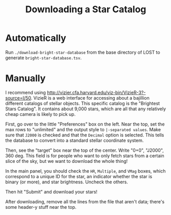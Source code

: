#+TITLE: Downloading a Star Catalog

* Automatically
  Run ~./download-bright-star-database~ from the base directory of LOST to generate
  ~bright-star-database.tsv~.
* Manually
  I recommend using http://vizier.cfa.harvard.edu/viz-bin/VizieR-3?-source=I/50. VizieR is a web
  interface for accessing about a bajillion different catalogs of stellar objects. This specific
  catalog is the "Brightest Stars Catalog". It contains about 9,000 stars, which are all that any
  relatively cheap camera is likely to pick up.

  First, go over to the little "Preferences" box on the left. Near the top, set the max rows to
  "unlimited" and the output style to ~|-separated values~. Make sure that ~J2000~ is checked and that
  the ~Decimal~ option is selected. This tells the database to convert into a standard stellar
  coordinate system.

  Then, see the "target" box near the top of the center. Write "0+0", "J2000", 360 deg. This field is
  for people who want to only fetch stars from a certain slice of the sky, but we want to download the
  whole thing!

  In the main panel, you should check the ~HR~, ~Multiple~, and ~VMag~ boxes, which correspond to a
  unique ID for the star, an indicator whether the star is binary (or more), and star brightness.
  Uncheck the others.

  Then hit "Submit" and download your stars!

  After downloading, remove all the lines from the file that aren't data; there's some header-y stuff
  near the top.
